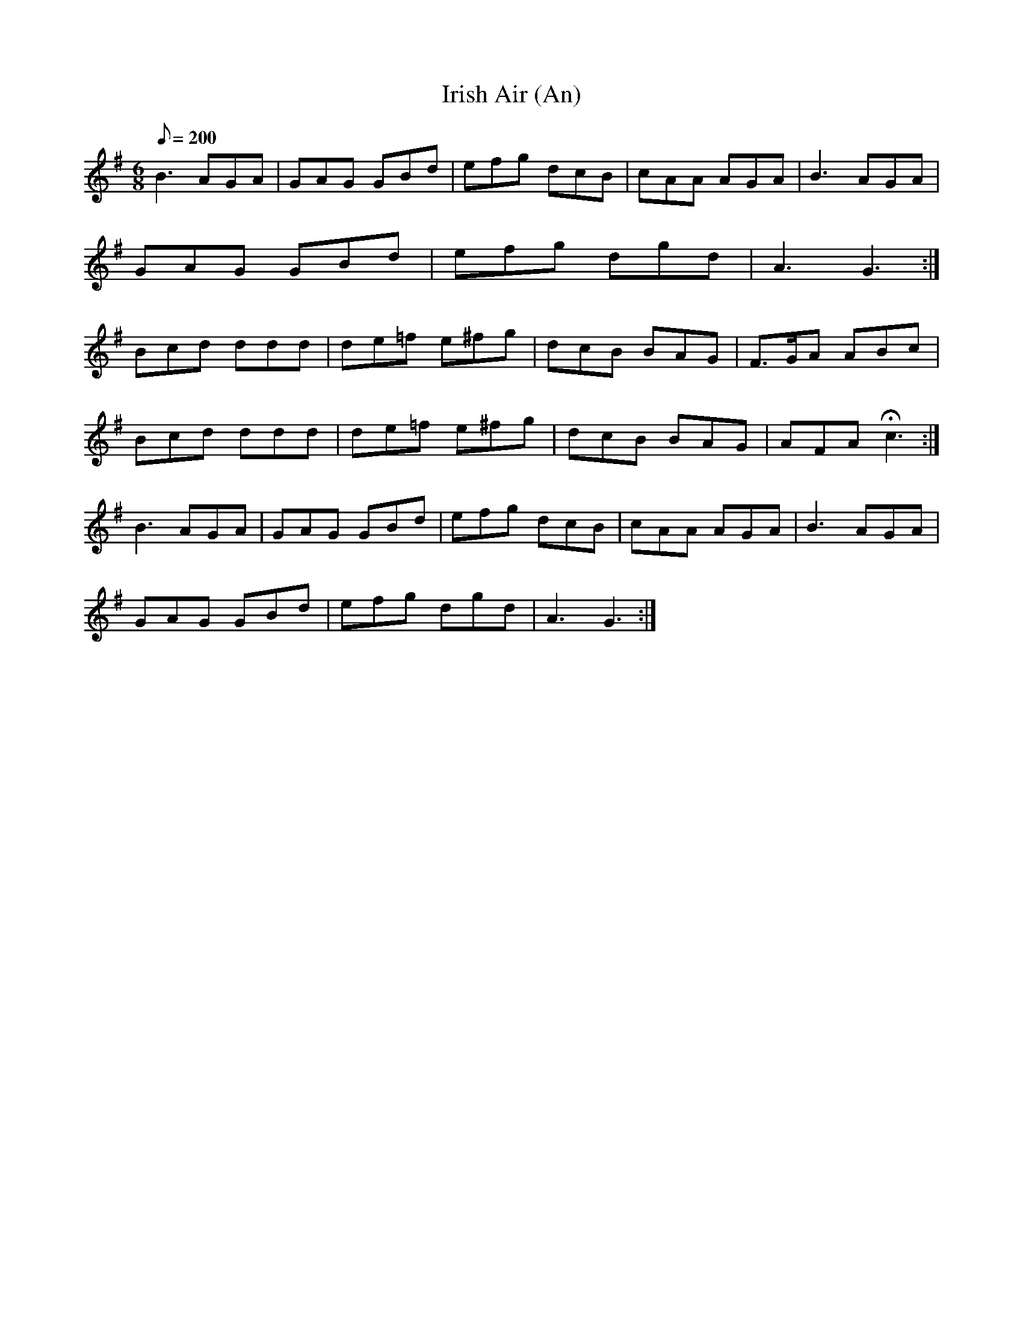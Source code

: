 X:148
T: Irish Air (An)
N: O'Farrell's Pocket Companion v.2 (Sky ed. p.77)
N: "Irish"
M: 6/8
R: jig
L: 1/8
Q: 200
K: G
B3 AGA|GAG GBd|efg dcB|cAA AGA|B3 AGA|
GAG GBd|efg dgd|A3 G3 :|
Bcd ddd|de=f e^fg| dcB BAG|F>GA ABc|
Bcd ddd|de=f e^fg| dcB BAG|AFA Hc3 :|
B3 AGA|GAG GBd|efg dcB|cAA AGA|B3 AGA|
GAG GBd|efg dgd|A3 G3 :|
